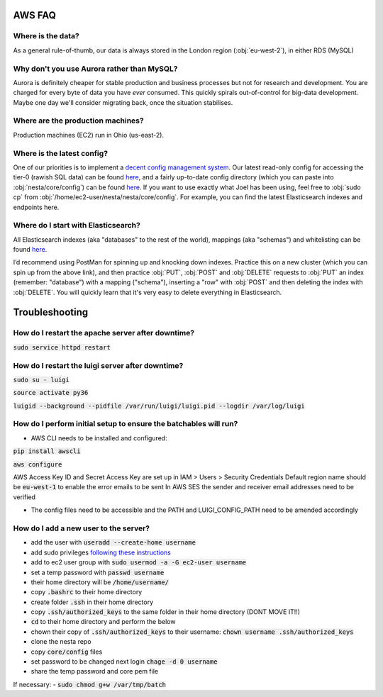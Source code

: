 AWS FAQ
=======

Where is the data?
------------------

As a general rule-of-thumb, our data is always stored in the London region (:obj:`eu-west-2`), in either RDS (MySQL)

Why don't you use Aurora rather than MySQL?
-------------------------------------------

Aurora is definitely cheaper for stable production and business processes but not for research and development. You are charged for every byte of data you have *ever* consumed. This quickly spirals out-of-control for big-data development. Maybe one day we'll consider migrating back, once the situation stabilises.

Where are the production machines?
----------------------------------

Production machines (EC2) run in Ohio (us-east-2).


Where is the latest config?
---------------------------

One of our priorities is to implement a `decent config management system <https://github.com/nestauk/nesta/issues/196>`_. Our latest read-only config for accessing the tier-0 (rawish SQL data) can be found `here <s3://nesta-production-config/mysqldb_team.config>`_, and a fairly up-to-date config directory (which you can paste into :obj:`nesta/core/config`) can be found `here <https://s3.console.aws.amazon.com/s3/object/nesta-production-config/nesta-config.zip?region=eu-west-2&tab=overview>`_. If you want to use exactly what Joel has been using, feel free to :obj:`sudo cp` from :obj:`/home/ec2-user/nesta/nesta/core/config`. For example, you can find the latest Elasticsearch indexes and endpoints here.

Where do I start with Elasticsearch?
------------------------------------

All Elasticsearch indexes (aka "databases" to the rest of the world), mappings (aka "schemas")  and whitelisting can be found `here <https://eu-west-2.console.aws.amazon.com/es/home?region=eu-west-2#>`_.

I’d recommend using PostMan for spinning up and knocking down indexes. Practice this on a new cluster (which you can spin up from the above link), and then practice :obj:`PUT`, :obj:`POST` and :obj:`DELETE` requests to :obj:`PUT` an index (remember: "database") with a mapping ("schema"), inserting a "row" with :obj:`POST` and then deleting the index with :obj:`DELETE`. You will quickly learn that it's very easy to delete everything in Elasticsearch.

Troubleshooting
===============

How do I restart the apache server after downtime?
--------------------------------------------------

:code:`sudo service httpd restart`


How do I restart the luigi server after downtime?
-------------------------------------------------

:code:`sudo su - luigi`

:code:`source activate py36`

:code:`luigid --background --pidfile /var/run/luigi/luigi.pid --logdir /var/log/luigi`

How do I perform initial setup to ensure the batchables will run?
-----------------------------------------------------------------

- AWS CLI needs to be installed and configured:

:code:`pip install awscli`

:code:`aws configure`

AWS Access Key ID and Secret Access Key are set up in IAM > Users > Security Credentials
Default region name should be :code:`eu-west-1` to enable the error emails to be sent
In AWS SES the sender and receiver email addresses need to be verified

- The config files need to be accessible and the PATH and LUIGI_CONFIG_PATH
  need to be amended accordingly

How do I add a new user to the server?
--------------------------------------

- add the user with :code:`useradd --create-home username`
- add sudo privileges `following these instructions <https://access.redhat.com/documentation/en-US/Red_Hat_Enterprise_Linux_OpenStack_Platform/2/html/Getting_Started_Guide/ch02s03.html>`_
- add to ec2 user group with :code:`sudo usermod -a -G ec2-user username`
- set a temp password with :code:`passwd username`
- their home directory will be :code:`/home/username/`
- copy :code:`.bashrc` to their home directory
- create folder :code:`.ssh` in their home directory
- copy :code:`.ssh/authorized_keys` to the same folder in their home directory (DONT MOVE IT!!)
- :code:`cd` to their home directory and perform the below
- chown their copy of :code:`.ssh/authorized_keys` to their username: :code:`chown username .ssh/authorized_keys`
- clone the nesta repo
- copy :code:`core/config` files
- set password to be changed next login :code:`chage -d 0 username`
- share the temp password and core pem file

If necessary:
- :code:`sudo chmod g+w /var/tmp/batch`
